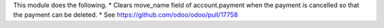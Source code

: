 This module does the following.
* Clears move_name field of account.payment when the payment is cancelled so
that the payment can be deleted.
* See https://github.com/odoo/odoo/pull/17758
